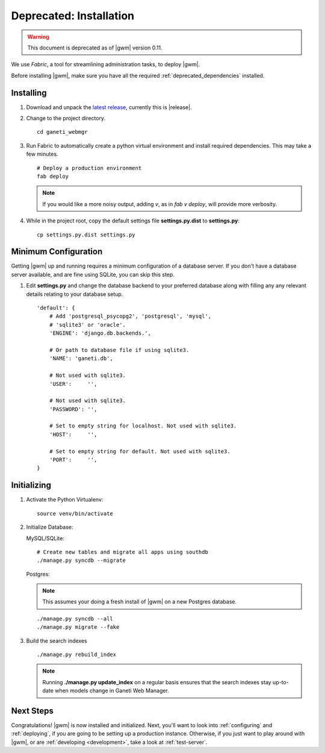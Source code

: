 .. _old_installation:

Deprecated: Installation
========================

.. warning::
  This document is deprecated as of |gwm| version 0.11.

We use `Fabric`, a tool for streamlining administration tasks, to deploy |gwm|.

Before installing |gwm|, make sure you have all the required
:ref:`deprecated_dependencies` installed.


Installing
----------

#. Download and unpack the `latest
   release <http://code.osuosl.org/projects/ganeti-webmgr/files>`_,
   currently this is |release|.

#. Change to the project directory.

   ::

       cd ganeti_webmgr

#. Run Fabric to automatically create a python virtual environment and
   install required dependencies. This may take a few minutes.

   ::

       # Deploy a production environment
       fab deploy

   .. versionchanged:: 0.10
      `fab prod deploy` is now `fab deploy`. `fab dev deploy` is still
      the same.

   .. Note:: If you would like a more noisy output, adding `v`, as in
             `fab v deploy`, will provide more verbosity.

#. While in the project root, copy the default settings file
   **settings.py.dist** to **settings.py**:

   ::

       cp settings.py.dist settings.py


Minimum Configuration
---------------------

Getting |gwm| up and running requires a minimum configuration of a
database server. If you don't have a database server available, and are
fine using SQLite, you can skip this step.

#. Edit **settings.py** and change the database backend to your
   preferred database along with filling any any relevant details
   relating to your database setup.


   ::

       'default': {
           # Add 'postgresql_psycopg2', 'postgresql', 'mysql',
           # 'sqlite3' or 'oracle'.
           'ENGINE': 'django.db.backends.',

           # Or path to database file if using sqlite3.
           'NAME': 'ganeti.db',

           # Not used with sqlite3.
           'USER':     '',

           # Not used with sqlite3.
           'PASSWORD': '',

           # Set to empty string for localhost. Not used with sqlite3.
           'HOST':     '',

           # Set to empty string for default. Not used with sqlite3.
           'PORT':     '',
       }


Initializing
------------

#. Activate the Python Virtualenv:

   ::

       source venv/bin/activate

#. Initialize Database:

   MySQL/SQLite:

   ::

       # Create new tables and migrate all apps using southdb
       ./manage.py syncdb --migrate

   Postgres:

   .. Note:: This assumes your doing a fresh install of |gwm| on a new Postgres database.

   ::

       ./manage.py syncdb --all
       ./manage.py migrate --fake

#. Build the search indexes

   ::

       ./manage.py rebuild_index

   .. Note:: Running **./manage.py update\_index** on a regular basis
             ensures that the search indexes stay up-to-date when models change in
             Ganeti Web Manager.

Next Steps
----------

Congratulations! |gwm| is now installed and initialized. Next, you'll want
to look into :ref:`configuring` and :ref:`deploying`, if you are going
to be setting up a production instance. Otherwise, if you just want to
play around with |gwm|, or are :ref:`developing <development>`, take a look at
:ref:`test-server`.
